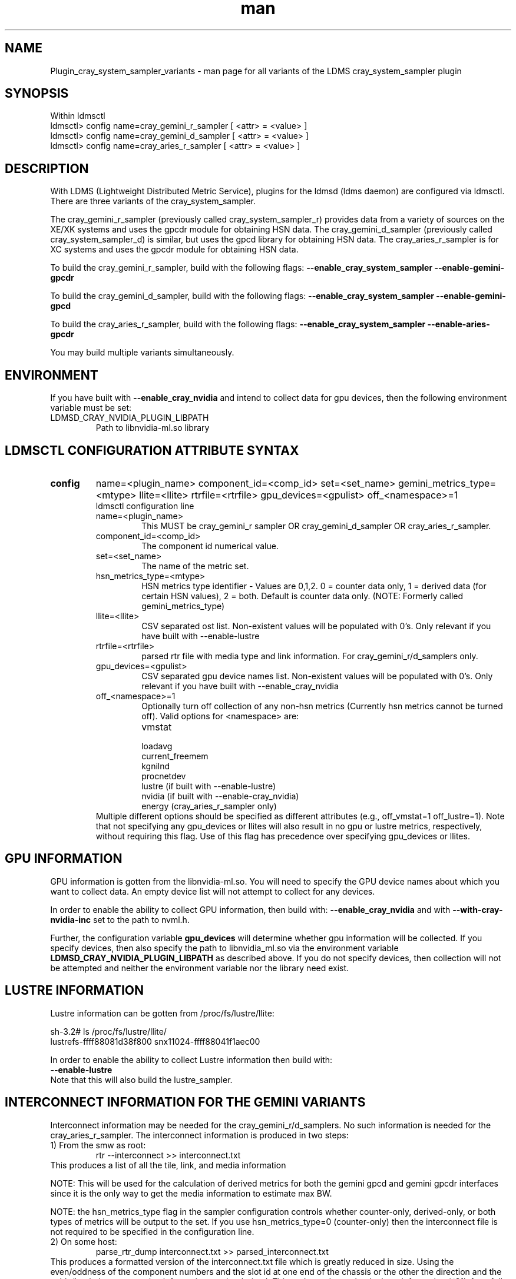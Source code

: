 .\" Manpage for Plugin_cray_system_sampler_variants
.\" Contact ovis-help@ca.sandia.gov to correct errors or typos.
.TH man 7 "11 Sep 2014" "1.2" "LDMS Plugin for all variants of the cray_system_sampler man page"

.SH NAME
Plugin_cray_system_sampler_variants - man page for all variants of the LDMS cray_system_sampler plugin

.SH SYNOPSIS
Within ldmsctl
.br
ldmsctl> config name=cray_gemini_r_sampler [ <attr> = <value> ]
.br
ldmsctl> config name=cray_gemini_d_sampler [ <attr> = <value> ]
.br
ldmsctl> config name=cray_aries_r_sampler [ <attr> = <value> ]

.SH DESCRIPTION
With LDMS (Lightweight Distributed Metric Service), plugins for the ldmsd (ldms daemon) are configured via ldmsctl.
There are three variants of the cray_system_sampler.

The cray_gemini_r_sampler (previously called cray_system_sampler_r) provides
data from a variety of sources on the XE/XK systems and uses the gpcdr module
for obtaining HSN data. The cray_gemini_d_sampler (previously called
cray_system_sampler_d) is similar, but uses the gpcd library for obtaining HSN
data. The cray_aries_r_sampler is for XC systems and uses the gpcdr module for
obtaining HSN data.

.PP
To build the cray_gemini_r_sampler, build with the following flags:
.B --enable_cray_system_sampler
.B --enable-gemini-gpcdr

.PP
To build the cray_gemini_d_sampler, build with the following flags:
.B --enable_cray_system_sampler
.B --enable-gemini-gpcd

.PP
To build the cray_aries_r_sampler, build with the following flags:
.B --enable_cray_system_sampler
.B --enable-aries-gpcdr

.PP
You may build multiple variants simultaneously.

.SH ENVIRONMENT
If you have built with
.B --enable_cray_nvidia
and intend to collect data for gpu devices, then the following environment variable must be set:
.TP
LDMSD_CRAY_NVIDIA_PLUGIN_LIBPATH
Path to libnvidia-ml.so library

.SH LDMSCTL CONFIGURATION ATTRIBUTE SYNTAX

.TP
.BR config
name=<plugin_name> component_id=<comp_id> set=<set_name> gemini_metrics_type=<mtype> llite=<llite> rtrfile=<rtrfile> gpu_devices=<gpulist> off_<namespace>=1
.br
ldmsctl configuration line
.RS
.TP
name=<plugin_name>
.br
This MUST be cray_gemini_r sampler OR cray_gemini_d_sampler OR cray_aries_r_sampler.
.TP
component_id=<comp_id>
.br
The component id numerical value.
.TP
set=<set_name>
.br
The name of the metric set.
.TP
hsn_metrics_type=<mtype>
.br
HSN metrics type identifier - Values are 0,1,2. 0 = counter data only, 1 = derived data (for certain HSN values), 2 = both.
Default is counter data only. (NOTE: Formerly called gemini_metrics_type)
.TP
llite=<llite>
.br
CSV separated ost list. Non-existent values will be populated with 0's.
Only relevant if you have built with --enable-lustre
.TP
rtrfile=<rtrfile>
.br
parsed rtr file with media type and link information. For cray_gemini_r/d_samplers only.
.TP
gpu_devices=<gpulist>
.br
CSV separated gpu device names list. Non-existent values will be populated with 0's.
Only relevant if you have built with --enable_cray_nvidia
.TP
off_<namespace>=1
.br
Optionally turn off collection of any non-hsn metrics (Currently hsn metrics cannot be turned off).
Valid options for <namespace> are:
.RS
.TP
vmstat
.TP
loadavg
.TP
current_freemem
.TP
kgnilnd
.TP
procnetdev
.TP
lustre (if built with --enable-lustre)
.TP
nvidia (if built with --enable-cray_nvidia)
.TP
energy (cray_aries_r_sampler only)
.RE
.br
Multiple different options should be specified as different attributes
(e.g., off_vmstat=1 off_lustre=1). Note that not specifying any gpu_devices or
llites will also result in no gpu or lustre metrics, respectively, without
requiring this flag. Use of this flag has precedence over specifying gpu_devices
or llites.
.RE

.SH GPU INFORMATION
GPU information is gotten from the libnvidia-ml.so. You will need to specify the GPU device names about which you want to collect data. An empty device list will not attempt to collect for any devices.

In order to enable the ability to collect GPU information, then build with:
.B --enable_cray_nvidia
and with
.B --with-cray-nvidia-inc
set to the path to nvml.h.

Further, the configuration variable
.B gpu_devices
will determine whether gpu information will be collected. If you specify devices, then also specify the path to libnvidia_ml.so via the environment variable
.B LDMSD_CRAY_NVIDIA_PLUGIN_LIBPATH
as described above. If you do not specify devices, then collection will not be attempted and neither the environment variable nor the library need exist.


.SH LUSTRE INFORMATION
Lustre information can be gotten from /proc/fs/lustre/llite:

.nf
sh-3.2# ls /proc/fs/lustre/llite/
lustrefs-ffff88081d38f800  snx11024-ffff88041f1aec00
.if
You will need to specify the Lustre mount points about which you want to collect data (e.g. "lustrefs,snx11024" in this case).

In order to enable the ability to collect Lustre information then build with:
.B --enable-lustre
Note that this will also build the lustre_sampler.


.SH INTERCONNECT INFORMATION FOR THE GEMINI VARIANTS
Interconnect information may be needed for the cray_gemini_r/d_samplers. No such information is needed for the cray_aries_r_sampler.
The interconnect information is produced in two steps:
.TP
1) From the smw as root:
.RS
    rtr --interconnect >> interconnect.txt
.RE
This produces a list of all the tile, link, and media information
.PP
NOTE: This will be used for the calculation of derived metrics for both the gemini gpcd and gemini gpcdr interfaces since it is the only way to get the media information to estimate max BW.
.PP
NOTE: the hsn_metrics_type flag in the sampler configuration controls whether counter-only, derived-only, or both types of metrics will be output to the set. If you use hsn_metrics_type=0 (counter-only) then the interconnect file is not required to be specified in the configuration line.

.TP
2) On some host:
.RS
   parse_rtr_dump interconnect.txt >> parsed_interconnect.txt
.RE
This produces a formatted version of the interconnect.txt file which is greatly reduced in size.
Using the even/oddness of the component numbers and the slot id at one end of the chassis or the other the direction and the
cable/backplane connection information can be derived. This code produces that look-up information (~31k for a fully connected 3-D torus)
as opposed to the raw data which grows with the system size.

.SH GEMINI PERFORMANCE COUNTER INFORMATION
The gemini performance counter information will be accessed and aggregated by link direction in one of two ways:
.TP
a) If your system has the Oct 2013 Cray release CLE 4.2 UP02 or later that provides access to this information via the gpcdr module, then you can use that source.
.B NOTE: This sampler currently supports only a specific grcdr-init.config which specifies certain variables, sample expiration time, and time units. The configuration file and instructions for using it can be found in util/gemini.
.br
OR
.TP
b) if it does not, then this information can be calculated from the raw performance counters via the gpcd interface. In this case, you will need the gpcd libraries.
.PP
NOTE: gpcd is a Cray library. You can use a system installation of the gpcd library and header files if they are available, which they most likely will be. If you need gpcd, please write to your Cray contact.
.PP
The only difference in output information in the two cases is that currently the gpcd source also outputs aggregate host-facing-tile info in addition to the other metrics (see ldms_ls output below).

.SH ARIES PERFORMANCE COUNTER INFORMATION
The aries performance counter information will be accessed via the gpcdr module.

.SH DATA DIFFERENCES AMONG THE VARIANTS
.TP
The cray_gemini_d_sampler outputs aggregate host-facing file information that is not output in the cray_gemini_r_sampler.
.TP
The aries transport does not have X, Y, Z directional link aggregation nor X, Y, Z mesh coord information.
.TP
The cray_aries_r_sampler also outputs some additional non-HSN-related data available on the XC systems.

.SH NOTES
In some future LDMS release, the cray_gemini_d_sampler will be deprecated as more systems move to CLE releases supporting gpcdr.

.SH EXAMPLES
.PP
.nf
$/projects/ldms/Build/ldms.usr/sbin/ldmsctl -S /var/run/ldmsd/metric_socket
ldmsctl> load name=cray_gemini_r_sampler
ldmsctl> config name=cray_gemini_r_sampler component_id=1 set=nid00001/cray_gemini_r_sampler rtrfile=/projects/ldms/parsed_interconnect.txt llite="snx11001" hsn_metrics_type=2
ldmsctl> start name=cray_gemini_r_sampler interval=1000000
ldmsctl> quit
.fi
.PP
.nf
$ldms_ls -h nid00001 -x ugni -p 60020 -l
nid00002/cray_gemini_r_sampler: consistent, last update: Wed Nov 27 11:35:21 2013 [3694us]
U64 0                nettopo_mesh_coord_X
U64 0                nettopo_mesh_coord_Y
U64 1                nettopo_mesh_coord_Z
U64 511796170434     X+_traffic (B)
U64 0                X-_traffic (B)
U64 3303792579630    Y+_traffic (B)
U64 0                Y-_traffic (B)
U64 3465635261280    Z+_traffic (B)
U64 440005690365     Z-_traffic (B)
U64 11550455465      X+_packets (1)
U64 0                X-_packets (1)
U64 69565153178      Y+_packets (1)
U64 0                Y-_packets (1)
U64 77814592569      Z+_packets (1)
U64 11016585172      Z-_packets (1)
U64 279915898696     X+_inq_stall (ns)
U64 0                X-_inq_stall (ns)
U64 1166528050735    Y+_inq_stall (ns)
U64 0                Y-_inq_stall (ns)
U64 1388142391120    Z+_inq_stall (ns)
U64 178629273450     Z-_inq_stall (ns)
U64 53317089003      X+_credit_stall (ns)
U64 0                X-_credit_stall (ns)
U64 1113615361307    Y+_credit_stall (ns)
U64 0                Y-_credit_stall (ns)
U64 378939358726     Z+_credit_stall (ns)
U64 317184207        Z-_credit_stall (ns)
U64 48               X+_sendlinkstatus (1)
U64 0                X-_sendlinkstatus (1)
U64 24               Y+_sendlinkstatus (1)
U64 0                Y-_sendlinkstatus (1)
U64 24               Z+_sendlinkstatus (1)
U64 24               Z-_sendlinkstatus (1)
U64 48               X+_recvlinkstatus (1)
U64 0                X-_recvlinkstatus (1)
U64 24               Y+_recvlinkstatus (1)
U64 0                Y-_recvlinkstatus (1)
U64 24               Z+_recvlinkstatus (1)
U64 24               Z-_recvlinkstatus (1)
U64 2112             X+_SAMPLE_GEMINI_LINK_BW (B/s)
U64 0                X-_SAMPLE_GEMINI_LINK_BW (B/s)
U64 867              Y+_SAMPLE_GEMINI_LINK_BW (B/s)
U64 0                Y-_SAMPLE_GEMINI_LINK_BW (B/s)
U64 180              Z+_SAMPLE_GEMINI_LINK_BW (B/s)
U64 2805             Z-_SAMPLE_GEMINI_LINK_BW (B/s)
U64 22               X+_SAMPLE_GEMINI_LINK_USED_BW (% x10e6)
U64 0                X-_SAMPLE_GEMINI_LINK_USED_BW (% x10e6)
U64 9                Y+_SAMPLE_GEMINI_LINK_USED_BW (% x10e6)
U64 0                Y-_SAMPLE_GEMINI_LINK_USED_BW (% x10e6)
U64 1                Z+_SAMPLE_GEMINI_LINK_USED_BW (% x10e6)
U64 18               Z-_SAMPLE_GEMINI_LINK_USED_BW (% x10e6)
U64 24               X+_SAMPLE_GEMINI_LINK_PACKETSIZE_AVE (B)
U64 0                X-_SAMPLE_GEMINI_LINK_PACKETSIZE_AVE (B)
U64 18               Y+_SAMPLE_GEMINI_LINK_PACKETSIZE_AVE (B)
U64 0                Y-_SAMPLE_GEMINI_LINK_PACKETSIZE_AVE (B)
U64 9                Z+_SAMPLE_GEMINI_LINK_PACKETSIZE_AVE (B)
U64 37               Z-_SAMPLE_GEMINI_LINK_PACKETSIZE_AVE (B)
U64 0                X+_SAMPLE_GEMINI_LINK_INQ_STALL (% x10e6)
U64 0                X-_SAMPLE_GEMINI_LINK_INQ_STALL (% x10e6)
U64 0                Y+_SAMPLE_GEMINI_LINK_INQ_STALL (% x10e6)
U64 0                Y-_SAMPLE_GEMINI_LINK_INQ_STALL (% x10e6)
U64 0                Z+_SAMPLE_GEMINI_LINK_INQ_STALL (% x10e6)
U64 0                Z-_SAMPLE_GEMINI_LINK_INQ_STALL (% x10e6)
U64 0                X+_SAMPLE_GEMINI_LINK_CREDIT_STALL (% x10e6)
U64 0                X-_SAMPLE_GEMINI_LINK_CREDIT_STALL (% x10e6)
U64 0                Y+_SAMPLE_GEMINI_LINK_CREDIT_STALL (% x10e6)
U64 0                Y-_SAMPLE_GEMINI_LINK_CREDIT_STALL (% x10e6)
U64 0                Z+_SAMPLE_GEMINI_LINK_CREDIT_STALL (% x10e6)
U64 0                Z-_SAMPLE_GEMINI_LINK_CREDIT_STALL (% x10e6)
U64 4295117269008    totaloutput_optA
U64 3403679290176    totalinput
U64 782052680944     fmaout
U64 693055825776     bteout_optA
U64 47578643456      bteout_optB
U64 3650200400448    totaloutput_optB
U64 1344             SAMPLE_totaloutput_optA (B/s)
U64 0                SAMPLE_totalinput (B/s)
U64 0                SAMPLE_fmaout (B/s)
U64 0                SAMPLE_bteout_optA (B/s)
U64 0                SAMPLE_bteout_optB (B/s)
U64 1344             SAMPLE_totaloutput_optB (B/s)
U64 455385           lustrefs.stats.dirty_pages_hits
U64 1535982          lustrefs.stats.dirty_pages_misses
U64 0                lustrefs.stats.writeback_from_writepage
U64 0                lustrefs.stats.writeback_from_pressure
U64 0                lustrefs.stats.writeback_ok_pages
U64 0                lustrefs.stats.writeback_failed_pages
U64 3214118560       lustrefs.stats.read_bytes
U64 6188335392       lustrefs.stats.write_bytes
U64 40960            lustrefs.stats.brw_read
U64 0                lustrefs.stats.brw_write
U64 0                lustrefs.stats.ioctl
U64 56489            lustrefs.stats.open
U64 56489            lustrefs.stats.close
U64 0                lustrefs.stats.mmap
U64 6328             lustrefs.stats.seek
U64 1                lustrefs.stats.fsync
U64 95               lustrefs.stats.setattr
U64 95               lustrefs.stats.truncate
U64 0                lustrefs.stats.lockless_truncate
U64 0                lustrefs.stats.flock
U64 443              lustrefs.stats.getattr
U64 2                lustrefs.stats.statfs
U64 4909             lustrefs.stats.alloc_inode
U64 0                lustrefs.stats.setxattr
U64 0                lustrefs.stats.getxattr
U64 0                lustrefs.stats.listxattr
U64 0                lustrefs.stats.removexattr
U64 216060           lustrefs.stats.inode_permission
U64 0                lustrefs.stats.direct_read
U64 0                lustrefs.stats.direct_write
U64 0                lustrefs.stats.lockless_read_bytes
U64 0                lustrefs.stats.lockless_write_bytes
U64 0                snx11024.stats.dirty_pages_hits
U64 1                snx11024.stats.dirty_pages_misses
U64 0                snx11024.stats.writeback_from_writepage
U64 0                snx11024.stats.writeback_from_pressure
U64 0                snx11024.stats.writeback_ok_pages
U64 0                snx11024.stats.writeback_failed_pages
U64 612162576        snx11024.stats.read_bytes
U64 96               snx11024.stats.write_bytes
U64 0                snx11024.stats.brw_read
U64 0                snx11024.stats.brw_write
U64 0                snx11024.stats.ioctl
U64 21921            snx11024.stats.open
U64 21921            snx11024.stats.close
U64 0                snx11024.stats.mmap
U64 1216             snx11024.stats.seek
U64 1                snx11024.stats.fsync
U64 15               snx11024.stats.setattr
U64 15               snx11024.stats.truncate
U64 0                snx11024.stats.lockless_truncate
U64 0                snx11024.stats.flock
U64 3                snx11024.stats.getattr
U64 2                snx11024.stats.statfs
U64 2359             snx11024.stats.alloc_inode
U64 0                snx11024.stats.setxattr
U64 0                snx11024.stats.getxattr
U64 0                snx11024.stats.listxattr
U64 0                snx11024.stats.removexattr
U64 107967           snx11024.stats.inode_permission
U64 0                snx11024.stats.direct_read
U64 0                snx11024.stats.direct_write
U64 0                snx11024.stats.lockless_read_bytes
U64 0                snx11024.stats.lockless_write_bytes
U64 0                nr_dirty
U64 0                nr_writeback
U64 224              loadavg_latest(x100)
U64 207              loadavg_5min(x100)
U64 2                loadavg_running_processes
U64 182              loadavg_total_processes
U64 32294648         current_freemem
U64 1267352565       ipogif0_rx_bytes
U64 28155323         ipogif0_tx_bytes
U64 1364774          SMSG_ntx
U64 354553746        SMSG_tx_bytes
U64 1367371          SMSG_nrx
U64 298329388        SMSG_rx_bytes
U64 30962            RDMA_ntx
U64 6239550053       RDMA_tx_bytes
U64 6522             RDMA_nrx
U64 507905281        RDMA_rx_bytes
.fi


.SH SEE ALSO
LDMS_Authentication(7), LDMS_QuickStart(7),
ldmsctl(1), ldmsd(1), ldms_ls(1),
Plugin_kgnilnd(7), Plugin_lustre2_client(7), Plugin_meminfo(7), Plugin_procnetdev(7), Plugin_procnfs(7),
Plugin_procsensors(7), Plugin_store_csv(7), Plugin_store_derived_csv(7), Plugin_sysclassib(7), Plugin_procstatutil(7), Plugin_vmstat(7)

.SH BUGS
No known bugs.

